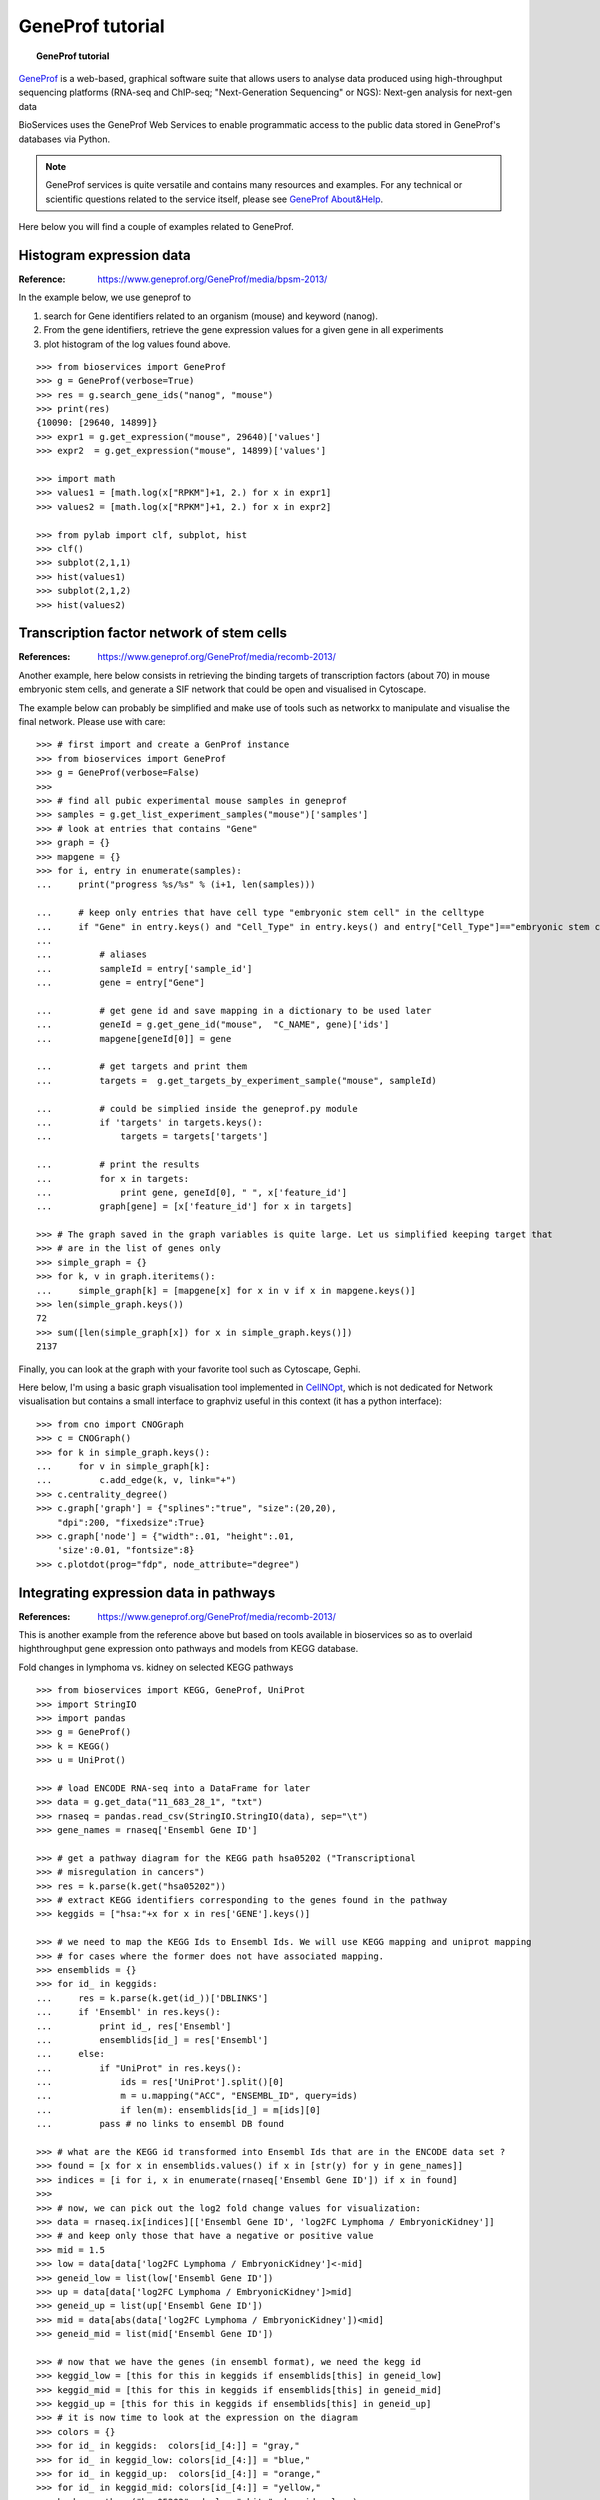 GeneProf tutorial
=====================

.. topic:: GeneProf tutorial

    .. versionadded:: 1.2.0
    .. sectionauthor:: Thomas Cokelaer, Dec 2013

`GeneProf <http://www.geneprof.org/GeneProf/index.jsp>`_ is a web-based, graphical software suite that allows users to analyse data produced using high-throughput sequencing platforms (RNA-seq and ChIP-seq; "Next-Generation Sequencing" or NGS): Next-gen analysis for next-gen data


BioServices uses the GeneProf Web Services to enable programmatic access to the public data stored in GeneProf's databases via Python.

.. note:: GeneProf services is quite versatile and contains many resources and examples. For any technical or scientific questions related to the service itself, please see `GeneProf About&Help <http://www.geneprof.org/GeneProf/help_and_tutorials.jsp>`_.


Here below you will find a couple of examples related to GeneProf.



Histogram expression data
--------------------------------------
:Reference: https://www.geneprof.org/GeneProf/media/bpsm-2013/


In the example below, we use geneprof to 

#. search for Gene identifiers related to an organism (mouse) and keyword (nanog).
#. From the gene identifiers, retrieve the gene expression values for a given gene in all experiments
#. plot histogram of the log values found above.


.. .. plot::
    :include-source:
    :width: 80%

::

    >>> from bioservices import GeneProf
    >>> g = GeneProf(verbose=True)
    >>> res = g.search_gene_ids("nanog", "mouse")
    >>> print(res)
    {10090: [29640, 14899]}
    >>> expr1 = g.get_expression("mouse", 29640)['values']
    >>> expr2  = g.get_expression("mouse", 14899)['values']

    >>> import math
    >>> values1 = [math.log(x["RPKM"]+1, 2.) for x in expr1]
    >>> values2 = [math.log(x["RPKM"]+1, 2.) for x in expr2]

    >>> from pylab import clf, subplot, hist
    >>> clf()
    >>> subplot(2,1,1)
    >>> hist(values1)
    >>> subplot(2,1,2)
    >>> hist(values2)


Transcription factor network of stem cells
-------------------------------------------------------

:References: https://www.geneprof.org/GeneProf/media/recomb-2013/


Another example, here below consists in retrieving
the binding targets of transcription factors (about 70) in mouse
embryonic stem cells, and generate a SIF network that could be open and visualised in Cytoscape.

The example below can probably be simplified and make use of tools such as networkx to manipulate
and visualise the final network. Please use with care::

    >>> # first import and create a GenProf instance
    >>> from bioservices import GeneProf
    >>> g = GeneProf(verbose=False)
    >>>
    >>> # find all pubic experimental mouse samples in geneprof
    >>> samples = g.get_list_experiment_samples("mouse")['samples']
    >>> # look at entries that contains "Gene"
    >>> graph = {}
    >>> mapgene = {}
    >>> for i, entry in enumerate(samples): 
    ...     print("progress %s/%s" % (i+1, len(samples)))

    ...     # keep only entries that have cell type "embryonic stem cell" in the celltype
    ...     if "Gene" in entry.keys() and "Cell_Type" in entry.keys() and entry["Cell_Type"]=="embryonic stem cell":
    ...
    ...         # aliases
    ...         sampleId = entry['sample_id']
    ...         gene = entry["Gene"]

    ...         # get gene id and save mapping in a dictionary to be used later
    ...         geneId = g.get_gene_id("mouse",  "C_NAME", gene)['ids']
    ...         mapgene[geneId[0]] = gene 

    ...         # get targets and print them
    ...         targets =  g.get_targets_by_experiment_sample("mouse", sampleId)

    ...         # could be simplied inside the geneprof.py module
    ...         if 'targets' in targets.keys():
    ...             targets = targets['targets']

    ...         # print the results
    ...         for x in targets:
    ...             print gene, geneId[0], " ", x['feature_id']
    ...         graph[gene] = [x['feature_id'] for x in targets]

    >>> # The graph saved in the graph variables is quite large. Let us simplified keeping target that
    >>> # are in the list of genes only
    >>> simple_graph = {}
    >>> for k, v in graph.iteritems():
    ...     simple_graph[k] = [mapgene[x] for x in v if x in mapgene.keys()]
    >>> len(simple_graph.keys())
    72
    >>> sum([len(simple_graph[x]) for x in simple_graph.keys()])
    2137


Finally, you can look at the graph with your favorite tool such as Cytoscape, Gephi. 

Here below, I'm using a basic graph visualisation tool implemented in `CellNOpt <http://www.cellnopt.org>`_, which is not dedicated
for Network visualisation but contains a small interface to graphviz useful in this context (it has a python interface)::

    >>> from cno import CNOGraph
    >>> c = CNOGraph()
    >>> for k in simple_graph.keys():
    ...     for v in simple_graph[k]:
    ...         c.add_edge(k, v, link="+")
    >>> c.centrality_degree()
    >>> c.graph['graph'] = {"splines":"true", "size":(20,20), 
        "dpi":200, "fixedsize":True}
    >>> c.graph['node'] = {"width":.01, "height":.01, 
        'size':0.01, "fontsize":8}
    >>> c.plotdot(prog="fdp", node_attribute="degree")

.. image:: geneprof_network.png



Integrating expression data in pathways
-------------------------------------------------------

:References: https://www.geneprof.org/GeneProf/media/recomb-2013/



This is another example from the reference above but based on tools available in bioservices so as to  overlaid highthroughput gene expression
onto pathways and models from KEGG database.

Fold changes in lymphoma vs. kidney
on selected KEGG pathways

::

    >>> from bioservices import KEGG, GeneProf, UniProt
    >>> import StringIO
    >>> import pandas
    >>> g = GeneProf()
    >>> k = KEGG()
    >>> u = UniProt()

    >>> # load ENCODE RNA-seq into a DataFrame for later
    >>> data = g.get_data("11_683_28_1", "txt")
    >>> rnaseq = pandas.read_csv(StringIO.StringIO(data), sep="\t")
    >>> gene_names = rnaseq['Ensembl Gene ID']

    >>> # get a pathway diagram for the KEGG path hsa05202 ("Transcriptional 
    >>> # misregulation in cancers")
    >>> res = k.parse(k.get("hsa05202"))
    >>> # extract KEGG identifiers corresponding to the genes found in the pathway
    >>> keggids = ["hsa:"+x for x in res['GENE'].keys()]

    >>> # we need to map the KEGG Ids to Ensembl Ids. We will use KEGG mapping and uniprot mapping
    >>> # for cases where the former does not have associated mapping.
    >>> ensemblids = {}
    >>> for id_ in keggids:
    ...     res = k.parse(k.get(id_))['DBLINKS']
    ...     if 'Ensembl' in res.keys(): 
    ...         print id_, res['Ensembl']
    ...         ensemblids[id_] = res['Ensembl']
    ...     else:
    ...         if "UniProt" in res.keys():
    ...             ids = res['UniProt'].split()[0]
    ...             m = u.mapping("ACC", "ENSEMBL_ID", query=ids)
    ...             if len(m): ensemblids[id_] = m[ids][0]
    ...         pass # no links to ensembl DB found

    >>> # what are the KEGG id transformed into Ensembl Ids that are in the ENCODE data set ?
    >>> found = [x for x in ensemblids.values() if x in [str(y) for y in gene_names]]
    >>> indices = [i for i, x in enumerate(rnaseq['Ensembl Gene ID']) if x in found]
    >>>
    >>> # now, we can pick out the log2 fold change values for visualization:
    >>> data = rnaseq.ix[indices][['Ensembl Gene ID', 'log2FC Lymphoma / EmbryonicKidney']]
    >>> # and keep only those that have a negative or positive value
    >>> mid = 1.5
    >>> low = data[data['log2FC Lymphoma / EmbryonicKidney']<-mid]
    >>> geneid_low = list(low['Ensembl Gene ID'])
    >>> up = data[data['log2FC Lymphoma / EmbryonicKidney']>mid]
    >>> geneid_up = list(up['Ensembl Gene ID'])
    >>> mid = data[abs(data['log2FC Lymphoma / EmbryonicKidney'])<mid]
    >>> geneid_mid = list(mid['Ensembl Gene ID'])

    >>> # now that we have the genes (in ensembl format), we need the kegg id 
    >>> keggid_low = [this for this in keggids if ensemblids[this] in geneid_low]
    >>> keggid_mid = [this for this in keggids if ensemblids[this] in geneid_mid]
    >>> keggid_up = [this for this in keggids if ensemblids[this] in geneid_up]
    >>> # it is now time to look at the expression on the diagram
    >>> colors = {}
    >>> for id_ in keggids:  colors[id_[4:]] = "gray,"
    >>> for id_ in keggid_low: colors[id_[4:]] = "blue,"
    >>> for id_ in keggid_up:  colors[id_[4:]] = "orange,"
    >>> for id_ in keggid_mid: colors[id_[4:]] = "yellow,"
    >>> k.show_pathway("hsa05202", dcolor="white", keggid=colors)

The last command will popup the KEGG diagram with the expression data on top of the diagram, as shown in the following picture:

.. image:: geneprof_kegg_expression.png
    :width: 100%
    





